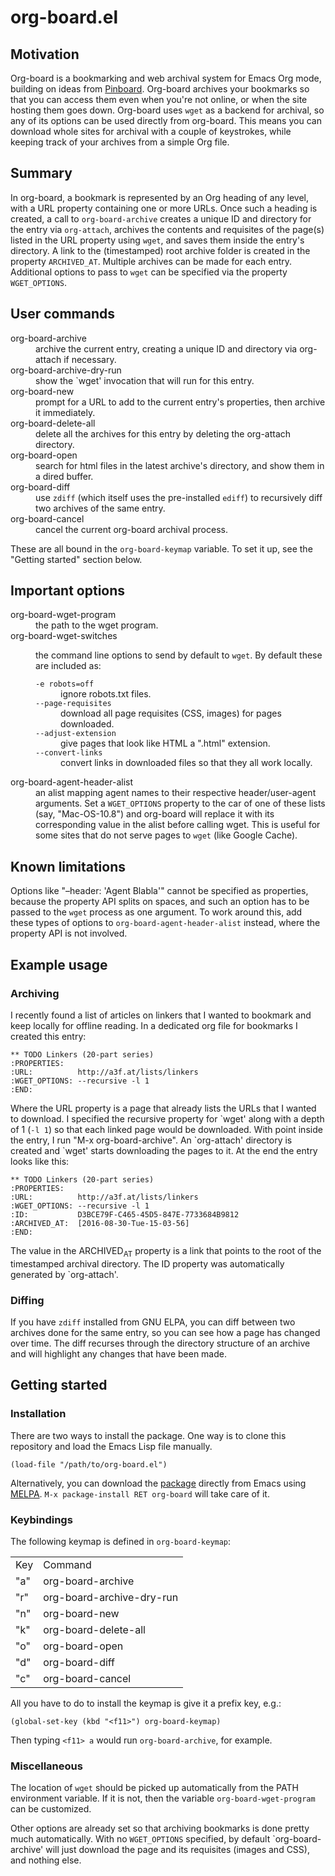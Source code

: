 * org-board.el
** Motivation
   Org-board is a bookmarking and web archival system for Emacs Org
   mode, building on ideas from [[https://pinboard.in][Pinboard]].  Org-board archives your
   bookmarks so that you can access them even when you're not online,
   or when the site hosting them goes down.  Org-board uses =wget= as
   a backend for archival, so any of its options can be used directly
   from org-board.  This means you can download whole sites for
   archival with a couple of keystrokes, while keeping track of your
   archives from a simple Org file.
** Summary
   In org-board, a bookmark is represented by an Org heading of any
   level, with a URL property containing one or more URLs.  Once such
   a heading is created, a call to =org-board-archive= creates a
   unique ID and directory for the entry via =org-attach=, archives
   the contents and requisites of the page(s) listed in the URL
   property using =wget=, and saves them inside the entry's directory.
   A link to the (timestamped) root archive folder is created in the
   property =ARCHIVED_AT=.  Multiple archives can be made for each
   entry.  Additional options to pass to =wget= can be specified via
   the property =WGET_OPTIONS=.
** User commands
   - org-board-archive :: archive the current entry, creating a unique ID and directory via org-attach if necessary.
   - org-board-archive-dry-run :: show the `wget' invocation that will run for this entry.
   - org-board-new :: prompt for a URL to add to the current entry's properties, then archive it immediately.
   - org-board-delete-all :: delete all the archives for this entry by deleting the org-attach directory.
   - org-board-open :: search for html files in the latest archive's directory, and show them in a dired buffer.
   - org-board-diff :: use =zdiff= (which itself uses the pre-installed =ediff=) to recursively diff two archives of the same entry.
   - org-board-cancel :: cancel the current org-board archival process.

   These are all bound in the =org-board-keymap= variable.  To set it
   up, see the "Getting started" section below.
** Important options
   - org-board-wget-program :: the path to the wget program.
   - org-board-wget-switches :: the command line options to send by default to =wget=.  By default these are included as:
     - =-e robots=off= :: ignore robots.txt files.
     - =--page-requisites= :: download all page requisites (CSS, images) for pages downloaded.
     - =--adjust-extension= :: give pages that look like HTML a ".html" extension.
     - =--convert-links= :: convert links in downloaded files so that they all work locally.
   - org-board-agent-header-alist :: an alist mapping agent names to their respective header/user-agent arguments.  Set a =WGET_OPTIONS= property to the car of one of these lists (say, "Mac-OS-10.8") and org-board will replace it with its corresponding value in the alist before calling wget. This is useful for some sites that do not serve pages to =wget= (like Google Cache). 
** Known limitations
   Options like "--header: 'Agent Blabla'" cannot be specified as
   properties, because the property API splits on spaces, and such an
   option has to be passed to the =wget= process as one argument.  To
   work around this, add these types of options to
   =org-board-agent-header-alist= instead, where the property API is
   not involved.
** Example usage
*** Archiving
   I recently found a list of articles on linkers that I wanted to
   bookmark and keep locally for offline reading.  In a dedicated org
   file for bookmarks I created this entry:

   #+BEGIN_EXAMPLE
   ** TODO Linkers (20-part series)
   :PROPERTIES:
   :URL:          http://a3f.at/lists/linkers
   :WGET_OPTIONS: --recursive -l 1
   :END:
   #+END_EXAMPLE

   Where the URL property is a page that already lists the URLs that I
   wanted to download.  I specified the recursive property for `wget'
   along with a depth of 1 (=-l 1=) so that each linked page would be
   downloaded.  With point inside the entry, I run "M-x
   org-board-archive".  An `org-attach' directory is created and
   `wget' starts downloading the pages to it.  At the end the entry
   looks like this:

   #+BEGIN_EXAMPLE
   ** TODO Linkers (20-part series)
   :PROPERTIES:
   :URL:          http://a3f.at/lists/linkers
   :WGET_OPTIONS: --recursive -l 1
   :ID:           D3BCE79F-C465-45D5-847E-7733684B9812
   :ARCHIVED_AT:  [2016-08-30-Tue-15-03-56]
   :END:
   #+END_EXAMPLE

   The value in the ARCHIVED_AT property is a link that points to the
   root of the timestamped archival directory.  The ID property was
   automatically generated by `org-attach'.
*** Diffing
    If you have =zdiff= installed from GNU ELPA, you can diff between
    two archives done for the same entry, so you can see how a page
    has changed over time.  The diff recurses through the directory
    structure of an archive and will highlight any changes that have
    been made.

** Getting started
*** Installation
    There are two ways to install the package.  One way is to clone
    this repository and load the Emacs Lisp file manually.
    #+BEGIN_EXAMPLE
    (load-file "/path/to/org-board.el")
    #+END_EXAMPLE
    
    Alternatively, you can download the [[https://melpa.org/#/org-board][package]] directly from Emacs
    using [[https://github.com/melpa/melpa][MELPA]].  =M-x package-install RET org-board= will take care of
    it.
*** Keybindings
    The following keymap is defined in =org-board-keymap=:
    | Key | Command                   |
    | "a" | org-board-archive         |
    | "r" | org-board-archive-dry-run |
    | "n" | org-board-new             |
    | "k" | org-board-delete-all      |
    | "o" | org-board-open            |
    | "d" | org-board-diff            |
    | "c" | org-board-cancel          | 

    All you have to do to install the keymap is give it a prefix key,
    e.g.:
    #+BEGIN_EXAMPLE
    (global-set-key (kbd "<f11>") org-board-keymap)
    #+END_EXAMPLE

    Then typing =<f11> a= would run =org-board-archive=, for example.

*** Miscellaneous
    The location of =wget= should be picked up automatically from the
    PATH environment variable.  If it is not, then the variable
    =org-board-wget-program= can be customized.
    
    Other options are already set so that archiving bookmarks is done
    pretty much automatically.  With no =WGET_OPTIONS= specified, by
    default `org-board-archive' will just download the page and its
    requisites (images and CSS), and nothing else.
